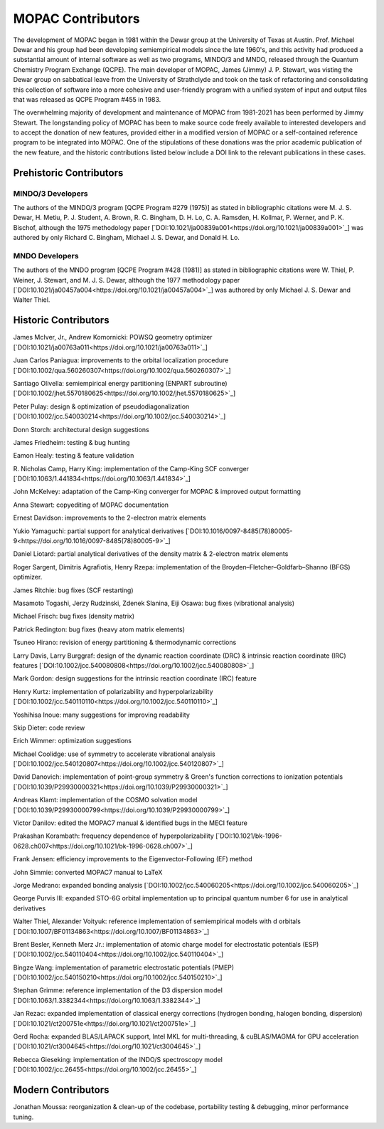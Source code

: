 ==================
MOPAC Contributors
==================

The development of MOPAC began in 1981 within the Dewar group at the University of Texas at Austin.
Prof. Michael Dewar and his group had been developing semiempirical models since the late 1960's,
and this activity had produced a substantial amount of internal software as well as two programs,
MINDO/3 and MNDO, released through the Quantum Chemistry Program Exchange (QCPE). The main developer
of MOPAC, James (Jimmy) J. P. Stewart, was visting the Dewar group on sabbatical leave from the
University of Strathclyde and took on the task of refactoring and consolidating this collection of
software into a more cohesive and user-friendly program with a unified system of input and output
files that was released as QCPE Program #455 in 1983.

The overwhelming majority of development and maintenance of MOPAC from 1981-2021 has been performed
by Jimmy Stewart. The longstanding policy of MOPAC has been to make source code freely available to
interested developers and to accept the donation of new features, provided either in a modified
version of MOPAC or a self-contained reference program to be integrated into MOPAC. One of the
stipulations of these donations was the prior academic publication of the new feature, and the
historic contributions listed below include a DOI link to the relevant publications in these cases.

Prehistoric Contributors
========================

MINDO/3 Developers
------------------

The authors of the MINDO/3 program [QCPE Program #279 (1975)] as stated in bibliographic citations
were M. J. S. Dewar, H. Metiu, P. J. Student, A. Brown, R. C. Bingham, D. H. Lo, C. A. Ramsden,
H. Kollmar, P. Werner, and P. K. Bischof, although the 1975 methodology paper
[`DOI:10.1021/ja00839a001<https://doi.org/10.1021/ja00839a001>`_]
was authored by only Richard C. Bingham, Michael J. S. Dewar, and Donald H. Lo.

MNDO Developers
---------------

The authors of the MNDO program [QCPE Program #428 (1981)] as stated in bibliographic citations were
W. Thiel, P. Weiner, J. Stewart, and M. J. S. Dewar, although the 1977 methodology paper
[`DOI:10.1021/ja00457a004<https://doi.org/10.1021/ja00457a004>`_]
was authored by only Michael J. S. Dewar and Walter Thiel.

Historic Contributors
=====================

James McIver, Jr., Andrew Komornicki: POWSQ geometry optimizer
[`DOI:10.1021/ja00763a011<https://doi.org/10.1021/ja00763a011>`_]

Juan Carlos Paniagua: improvements to the orbital localization procedure
[`DOI:10.1002/qua.560260307<https://doi.org/10.1002/qua.560260307>`_]

Santiago Olivella: semiempirical energy partitioning (ENPART subroutine)
[`DOI:10.1002/jhet.5570180625<https://doi.org/10.1002/jhet.5570180625>`_]

Peter Pulay: design & optimization of pseudodiagonalization
[`DOI:10.1002/jcc.540030214<https://doi.org/10.1002/jcc.540030214>`_]

Donn Storch: architectural design suggestions

James Friedheim: testing & bug hunting

Eamon Healy: testing & feature validation

R. Nicholas Camp, Harry King: implementation of the Camp-King SCF converger
[`DOI:10.1063/1.441834<https://doi.org/10.1063/1.441834>`_]

John McKelvey: adaptation of the Camp-King converger for MOPAC & improved output formatting

Anna Stewart: copyediting of MOPAC documentation

Ernest Davidson: improvements to the 2-electron matrix elements

Yukio Yamaguchi: partial support for analytical derivatives
[`DOI:10.1016/0097-8485(78)80005-9<https://doi.org/10.1016/0097-8485(78)80005-9>`_]

Daniel Liotard: partial analytical derivatives of the density matrix & 2-electron matrix elements

Roger Sargent, Dimitris Agrafiotis, Henry Rzepa: implementation of the
Broyden–Fletcher–Goldfarb–Shanno (BFGS) optimizer.

James Ritchie: bug fixes (SCF restarting)

Masamoto Togashi, Jerzy Rudzinski, Zdenek Slanina, Eiji Osawa: bug fixes (vibrational analysis)

Michael Frisch: bug fixes (density matrix)

Patrick Redington: bug fixes (heavy atom matrix elements)

Tsuneo Hirano: revision of energy partitioning & thermodynamic corrections

Larry Davis, Larry Burggraf: design of the dynamic reaction coordinate (DRC) & intrinsic reaction
coordinate (IRC) features [`DOI:10.1002/jcc.540080808<https://doi.org/10.1002/jcc.540080808>`_]

Mark Gordon: design suggestions for the intrinsic reaction coordinate (IRC) feature

Henry Kurtz: implementation of polarizability and hyperpolarizability
[`DOI:10.1002/jcc.540110110<https://doi.org/10.1002/jcc.540110110>`_]

Yoshihisa Inoue: many suggestions for improving readability

Skip Dieter: code review

Erich Wimmer: optimization suggestions

Michael Coolidge: use of symmetry to accelerate vibrational analysis
[`DOI:10.1002/jcc.540120807<https://doi.org/10.1002/jcc.540120807>`_]

David Danovich: implementation of point-group symmetry & Green's function corrections to
ionization potentials [`DOI:10.1039/P29930000321<https://doi.org/10.1039/P29930000321>`_]

Andreas Klamt: implementation of the COSMO solvation model
[`DOI:10.1039/P29930000799<https://doi.org/10.1039/P29930000799>`_]

Victor Danilov: edited the MOPAC7 manual & identified bugs in the MECI feature

Prakashan Korambath: frequency dependence of hyperpolarizability
[`DOI:10.1021/bk-1996-0628.ch007<https://doi.org/10.1021/bk-1996-0628.ch007>`_]

Frank Jensen: efficiency improvements to the Eigenvector-Following (EF) method

John Simmie: converted MOPAC7 manual to LaTeX

Jorge Medrano: expanded bonding analysis
[`DOI:10.1002/jcc.540060205<https://doi.org/10.1002/jcc.540060205>`_]

George Purvis III: expanded STO-6G orbital implementation up to principal quantum number 6
for use in analytical derivatives

Walter Thiel, Alexander Voityuk: reference implementation of semiempirical models with
d orbitals [`DOI:10.1007/BF01134863<https://doi.org/10.1007/BF01134863>`_]

Brent Besler, Kenneth Merz Jr.: implementation of atomic charge model for electrostatic
potentials (ESP) [`DOI:10.1002/jcc.540110404<https://doi.org/10.1002/jcc.540110404>`_]

Bingze Wang: implementation of parametric electrostatic potentials (PMEP)
[`DOI:10.1002/jcc.540150210<https://doi.org/10.1002/jcc.540150210>`_]

Stephan Grimme: reference implementation of the D3 dispersion model
[`DOI:10.1063/1.3382344<https://doi.org/10.1063/1.3382344>`_]

Jan Rezac: expanded implementation of classical energy corrections (hydrogen bonding,
halogen bonding, dispersion) [`DOI:10.1021/ct200751e<https://doi.org/10.1021/ct200751e>`_]

Gerd Rocha: expanded BLAS/LAPACK support, Intel MKL for multi-threading, & cuBLAS/MAGMA
for GPU acceleration [`DOI:10.1021/ct3004645<https://doi.org/10.1021/ct3004645>`_]

Rebecca Gieseking: implementation of the INDO/S spectroscopy model
[`DOI:10.1002/jcc.26455<https://doi.org/10.1002/jcc.26455>`_]

Modern Contributors
===================

Jonathan Moussa: reorganization & clean-up of the codebase, portability testing & debugging,
minor performance tuning.
